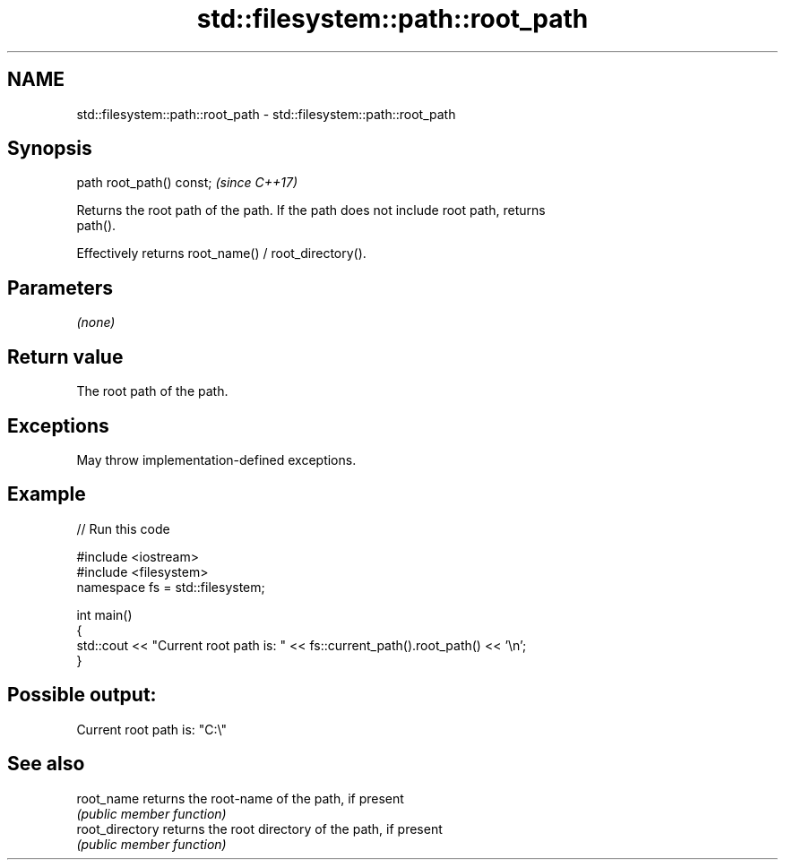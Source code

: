 .TH std::filesystem::path::root_path 3 "2022.07.31" "http://cppreference.com" "C++ Standard Libary"
.SH NAME
std::filesystem::path::root_path \- std::filesystem::path::root_path

.SH Synopsis
   path root_path() const;  \fI(since C++17)\fP

   Returns the root path of the path. If the path does not include root path, returns
   path().

   Effectively returns root_name() / root_directory().

.SH Parameters

   \fI(none)\fP

.SH Return value

   The root path of the path.

.SH Exceptions

   May throw implementation-defined exceptions.

.SH Example


// Run this code

 #include <iostream>
 #include <filesystem>
 namespace fs = std::filesystem;

 int main()
 {
     std::cout << "Current root path is: " << fs::current_path().root_path() << '\\n';
 }

.SH Possible output:

 Current root path is: "C:\\"

.SH See also

   root_name      returns the root-name of the path, if present
                  \fI(public member function)\fP
   root_directory returns the root directory of the path, if present
                  \fI(public member function)\fP
